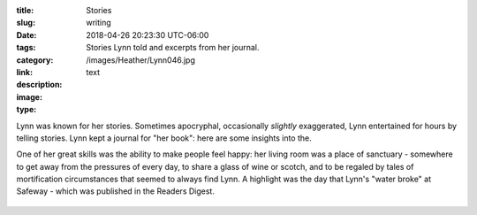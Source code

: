 :title: Stories
:slug: writing
:date: 2018-04-26 20:23:30 UTC-06:00
:tags:
:category: 
:link: 
:description: Stories Lynn told and excerpts from her journal.
:image: /images/Heather/Lynn046.jpg
:type: text

Lynn was known for her stories.  Sometimes apocryphal, occasionally *slightly*
exaggerated, Lynn entertained for hours by telling stories.  Lynn kept a
journal for "her book": here are some insights into the.

.. TEASER_END

One of her great skills was the ability to make people feel happy: her living
room was a place of sanctuary - somewhere to get away from the pressures of
every day, to share a glass of wine or scotch, and to be regaled by tales of
mortification circumstances that seemed to always find Lynn.  A highlight was
the day that Lynn's "water broke" at Safeway - which was published in the
Readers Digest.



	 
.. figure:: /images/Heather/Lynn042.jpg
   :width: 80%
   
.. figure:: /images/Heather/Lynn043.jpg
   :width: 80%
                                         
.. figure:: /images/Heather/Lynn044.jpg
   :width: 80%

.. figure:: /images/Heather/Lynn045.jpg
   :width: 80%

.. figure:: /images/Heather/Lynn047.jpg
   :width: 80%

.. figure:: /images/Heather/Lynn048.jpg
   :width: 80%

.. figure:: /images/Heather/Lynn049.jpg
   :width: 80%
   
.. figure:: /images/Heather/Lynn050.jpg
   :width: 80%
